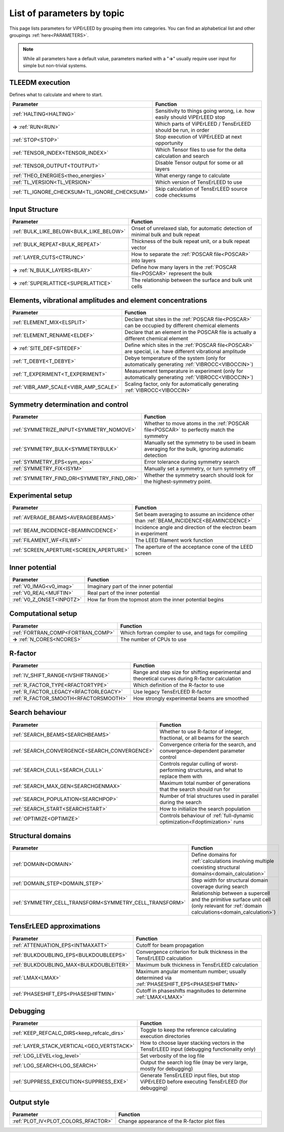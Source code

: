 .. _paramtopics:

===========================
List of parameters by topic
===========================

This page lists parameters for ViPErLEED by grouping them into 
categories. You can find an alphabetical list and other 
groupings :ref:`here<PARAMETERS>`.

.. note::
   While all parameters have a default value, parameters marked with a 
   "**→**" usually require user input for simple but non-trivial 
   systems.

TLEEDM execution
================

Defines what to calculate and where to start.

.. table::
  :width: 100%
  :widths: 25 75

  +-----------------------------------------------+--------------------------------------------------------------------------+
  | Parameter                                     | Function                                                                 |
  +===============================================+==========================================================================+
  | :ref:`HALTING<HALTING>`                       | Sensitivity to things going wrong, i.e. how easily should ViPErLEED stop |
  +-----------------------------------------------+--------------------------------------------------------------------------+
  | **→** :ref:`RUN<RUN>`                         | Which parts of ViPErLEED / TensErLEED should be run, in order            |
  +-----------------------------------------------+--------------------------------------------------------------------------+
  | :ref:`STOP<STOP>`                             | Stop execution of ViPErLEED at next opportunity                          |
  +-----------------------------------------------+--------------------------------------------------------------------------+
  | :ref:`TENSOR_INDEX<TENSOR_INDEX>`             | Which Tensor files to use for the delta calculation and search           |
  +-----------------------------------------------+--------------------------------------------------------------------------+
  | :ref:`TENSOR_OUTPUT<TOUTPUT>`                 | Disable Tensor output for some or all layers                             |
  +-----------------------------------------------+--------------------------------------------------------------------------+
  | :ref:`THEO_ENERGIES<theo_energies>`           | What energy range to calculate                                           |
  +-----------------------------------------------+--------------------------------------------------------------------------+
  | :ref:`TL_VERSION<TL_VERSION>`                 | Which version of TensErLEED to use                                       |
  +-----------------------------------------------+--------------------------------------------------------------------------+
  | :ref:`TL_IGNORE_CHECKSUM<TL_IGNORE_CHECKSUM>` | Skip calculation of TensErLEED source code checksums                     |
  +-----------------------------------------------+--------------------------------------------------------------------------+

.. _input_structure_settings:

Input Structure
===============

.. table::
  :width: 100%
  :widths: 25 75

  +------------------------------------------+----------------------------------------------------------------------------------+
  | Parameter                                | Function                                                                         |
  +==========================================+==================================================================================+
  | :ref:`BULK_LIKE_BELOW<BULK_LIKE_BELOW>`  | Onset of unrelaxed slab, for automatic detection of minimal bulk and bulk repeat |
  +------------------------------------------+----------------------------------------------------------------------------------+
  | :ref:`BULK_REPEAT<BULK_REPEAT>`          | Thickness of the bulk repeat unit, or a bulk repeat vector                       |
  +------------------------------------------+----------------------------------------------------------------------------------+
  | :ref:`LAYER_CUTS<CTRUNC>`                | How to separate the :ref:`POSCAR file<POSCAR>` into layers                       |
  +------------------------------------------+----------------------------------------------------------------------------------+
  | **→** :ref:`N_BULK_LAYERS<BLAY>`         | Define how many layers in the :ref:`POSCAR file<POSCAR>` represent the bulk      |
  +------------------------------------------+----------------------------------------------------------------------------------+
  | **→** :ref:`SUPERLATTICE<SUPERLATTICE>`  | The relationship between the surface and bulk unit cells                         |
  +------------------------------------------+----------------------------------------------------------------------------------+

Elements, vibrational amplitudes and element concentrations
===========================================================

.. table::
  :width: 100%
  :widths: 25 75

  +--------------------------------------------------------------+------------------------------------------------------------------------------------------------------------------------------------------+
  | Parameter                                                    | Function                                                                                                                                 |
  +==============================================================+==========================================================================================================================================+
  | :ref:`ELEMENT_MIX<ELSPLIT>`                                  | Declare that sites in the :ref:`POSCAR file<POSCAR>` can be occupied by different chemical elements                                      |
  +--------------------------------------------------------------+------------------------------------------------------------------------------------------------------------------------------------------+
  | :ref:`ELEMENT_RENAME<ELDEF>`                                 | Declare that an element in the POSCAR file is actually a different chemical element                                                      |
  +--------------------------------------------------------------+------------------------------------------------------------------------------------------------------------------------------------------+
  | **→** :ref:`SITE_DEF<SITEDEF>`                               | Define which sites in the :ref:`POSCAR file<POSCAR>` are special, i.e. have different vibrational amplitude                              |
  +--------------------------------------------------------------+------------------------------------------------------------------------------------------------------------------------------------------+
  | :ref:`T_DEBYE<T_DEBYE>`                                      | Debye temperature of the system (only for automatically generating :ref:`VIBROCC<VIBOCCIN>`)                                             |
  +--------------------------------------------------------------+------------------------------------------------------------------------------------------------------------------------------------------+
  | :ref:`T_EXPERIMENT<T_EXPERIMENT>`                            | Measurement temperature in experiment (only for automatically generating :ref:`VIBROCC<VIBOCCIN>`)                                       |
  +--------------------------------------------------------------+------------------------------------------------------------------------------------------------------------------------------------------+
  | :ref:`VIBR_AMP_SCALE<VIBR_AMP_SCALE>`                        | Scaling factor, only for automatically generating :ref:`VIBROCC<VIBOCCIN>`                                                               |
  +--------------------------------------------------------------+------------------------------------------------------------------------------------------------------------------------------------------+

.. _symmetry_settings:

Symmetry determination and control
==================================

.. table::
  :width: 100%
  :widths: 25 75

  +--------------------------------------------------------------+------------------------------------------------------------------------------------------------------------------------------------------+
  | Parameter                                                    | Function                                                                                                                                 |
  +==============================================================+==========================================================================================================================================+
  | :ref:`SYMMETRIZE_INPUT<SYMMETRY_NOMOVE>`                     | Whether to move atoms in the :ref:`POSCAR file<POSCAR>` to perfectly match the symmetry                                                  |
  +--------------------------------------------------------------+------------------------------------------------------------------------------------------------------------------------------------------+
  | :ref:`SYMMETRY_BULK<SYMMETRYBULK>`                           | Manually set the symmetry to be used in beam averaging for the bulk, ignoring automatic detection                                        |
  +--------------------------------------------------------------+------------------------------------------------------------------------------------------------------------------------------------------+
  | :ref:`SYMMETRY_EPS<sym_eps>`                                 | Error tolerance during symmetry search                                                                                                   |
  +--------------------------------------------------------------+------------------------------------------------------------------------------------------------------------------------------------------+
  | :ref:`SYMMETRY_FIX<ISYM>`                                    | Manually set a symmetry, or turn symmetry off                                                                                            |
  +--------------------------------------------------------------+------------------------------------------------------------------------------------------------------------------------------------------+
  | :ref:`SYMMETRY_FIND_ORI<SYMMETRY_FIND_ORI>`                  | Whether the symmetry search should look for the highest-symmetry point.                                                                  |
  +--------------------------------------------------------------+------------------------------------------------------------------------------------------------------------------------------------------+

Experimental setup
==================

.. table::
  :width: 100%
  :widths: 25 75

  +--------------------------------------------------------------+------------------------------------------------------------------------------------------------------------------------------------------+
  | Parameter                                                    | Function                                                                                                                                 |
  +==============================================================+==========================================================================================================================================+
  | :ref:`AVERAGE_BEAMS<AVERAGEBEAMS>`                           | Set beam averaging to assume an incidence other than :ref:`BEAM_INCIDENCE<BEAMINCIDENCE>`                                                |
  +--------------------------------------------------------------+------------------------------------------------------------------------------------------------------------------------------------------+
  | :ref:`BEAM_INCIDENCE<BEAMINCIDENCE>`                         | Incidence angle and direction of the electron beam in experiment                                                                         |
  +--------------------------------------------------------------+------------------------------------------------------------------------------------------------------------------------------------------+
  | :ref:`FILAMENT_WF<FILWF>`                                    | The LEED filament work function                                                                                                          |
  +--------------------------------------------------------------+------------------------------------------------------------------------------------------------------------------------------------------+
  | :ref:`SCREEN_APERTURE<SCREEN_APERTURE>`                      | The aperture of the acceptance cone of the LEED screen                                                                                   |
  +--------------------------------------------------------------+------------------------------------------------------------------------------------------------------------------------------------------+

Inner potential
===============

.. table::
  :width: 100%
  :widths: 25 75

  +--------------------------------------------------------------+------------------------------------------------------------------------------------------------------------------------------------------+
  | Parameter                                                    | Function                                                                                                                                 |
  +==============================================================+==========================================================================================================================================+
  | :ref:`V0_IMAG<v0_imag>`                                      | Imaginary part of the inner potential                                                                                                    |
  +--------------------------------------------------------------+------------------------------------------------------------------------------------------------------------------------------------------+
  | :ref:`V0_REAL<MUFTIN>`                                       | Real part of the inner potential                                                                                                         |
  +--------------------------------------------------------------+------------------------------------------------------------------------------------------------------------------------------------------+
  | :ref:`V0_Z_ONSET<INPOTZ>`                                    | How far from the topmost atom the inner potential begins                                                                                 |
  +--------------------------------------------------------------+------------------------------------------------------------------------------------------------------------------------------------------+

Computational setup
===================

.. table::
  :width: 100%
  :widths: 25 75

  +--------------------------------------------------------------+------------------------------------------------------------------------------------------------------------------------------------------+
  | Parameter                                                    | Function                                                                                                                                 |
  +==============================================================+==========================================================================================================================================+
  | :ref:`FORTRAN_COMP<FORTRAN_COMP>`                            | Which fortran compiler to use, and tags for compiling                                                                                    |
  +--------------------------------------------------------------+------------------------------------------------------------------------------------------------------------------------------------------+
  | **→** :ref:`N_CORES<NCORES>`                                 | The number of CPUs to use                                                                                                                |
  +--------------------------------------------------------------+------------------------------------------------------------------------------------------------------------------------------------------+

R-factor
========

.. table::
  :width: 100%
  :widths: 25 75

  +--------------------------------------------------------------+------------------------------------------------------------------------------------------------------------------------------------------+
  | Parameter                                                    | Function                                                                                                                                 |
  +==============================================================+==========================================================================================================================================+
  | :ref:`IV_SHIFT_RANGE<IVSHIFTRANGE>`                          | Range and step size for shifting experimental and theoretical curves during R-factor calculation                                         |
  +--------------------------------------------------------------+------------------------------------------------------------------------------------------------------------------------------------------+
  | :ref:`R_FACTOR_TYPE<RFACTORTYPE>`                            | Which definition of the R-factor to use                                                                                                  |
  +--------------------------------------------------------------+------------------------------------------------------------------------------------------------------------------------------------------+
  | :ref:`R_FACTOR_LEGACY<RFACTORLEGACY>`                        | Use legacy TensErLEED R-factor                                                                                                           |
  +--------------------------------------------------------------+------------------------------------------------------------------------------------------------------------------------------------------+
  | :ref:`R_FACTOR_SMOOTH<RFACTORSMOOTH>`                        | How strongly experimental beams are smoothed                                                                                             |
  +--------------------------------------------------------------+------------------------------------------------------------------------------------------------------------------------------------------+

.. _search_settings:

Search behaviour
================

.. table::
  :width: 100%
  :widths: 25 75

  +--------------------------------------------------------------+------------------------------------------------------------------------------------------------------------------------------------------+
  | Parameter                                                    | Function                                                                                                                                 |
  +==============================================================+==========================================================================================================================================+
  | :ref:`SEARCH_BEAMS<SEARCHBEAMS>`                             | Whether to use R-factor of integer, fractional, or all beams for the search                                                              |
  +--------------------------------------------------------------+------------------------------------------------------------------------------------------------------------------------------------------+
  | :ref:`SEARCH_CONVERGENCE<SEARCH_CONVERGENCE>`                | Convergence criteria for the search, and convergence-dependent parameter control                                                         |
  +--------------------------------------------------------------+------------------------------------------------------------------------------------------------------------------------------------------+
  | :ref:`SEARCH_CULL<SEARCH_CULL>`                              | Controls regular culling of worst-performing structures, and what to replace them with                                                   |
  +--------------------------------------------------------------+------------------------------------------------------------------------------------------------------------------------------------------+
  | :ref:`SEARCH_MAX_GEN<SEARCHGENMAX>`                          | Maximum total number of generations that the search should run for                                                                       |
  +--------------------------------------------------------------+------------------------------------------------------------------------------------------------------------------------------------------+
  | :ref:`SEARCH_POPULATION<SEARCHPOP>`                          | Number of trial structures used in parallel during the search                                                                            |
  +--------------------------------------------------------------+------------------------------------------------------------------------------------------------------------------------------------------+
  | :ref:`SEARCH_START<SEARCHSTART>`                             | How to initialize the search population                                                                                                  |
  +--------------------------------------------------------------+------------------------------------------------------------------------------------------------------------------------------------------+
  | :ref:`OPTIMIZE<OPTIMIZE>`                                    | Controls behaviour of :ref:`full-dynamic optimization<Fdoptimization>` runs                                                              |
  +--------------------------------------------------------------+------------------------------------------------------------------------------------------------------------------------------------------+

Structural domains
==================

.. table::
  :width: 100%
  :widths: 25 75

  +--------------------------------------------------------------+------------------------------------------------------------------------------------------------------------------------------------------+
  | Parameter                                                    | Function                                                                                                                                 |
  +==============================================================+==========================================================================================================================================+
  | :ref:`DOMAIN<DOMAIN>`                                        | Define domains for :ref:`calculations involving multiple coexisting structural domains<domain_calculation>`                              |
  +--------------------------------------------------------------+------------------------------------------------------------------------------------------------------------------------------------------+
  | :ref:`DOMAIN_STEP<DOMAIN_STEP>`                              | Step width for structural domain coverage during search                                                                                  |
  +--------------------------------------------------------------+------------------------------------------------------------------------------------------------------------------------------------------+
  | :ref:`SYMMETRY_CELL_TRANSFORM<SYMMETRY_CELL_TRANSFORM>`      | Relationship between a supercell and the primitive surface unit cell (only relevant for :ref:`domain calculations<domain_calculation>`)  |
  +--------------------------------------------------------------+------------------------------------------------------------------------------------------------------------------------------------------+

TensErLEED approximations
=========================

.. table::
  :width: 100%
  :widths: 25 75

  +--------------------------------------------------------------+------------------------------------------------------------------------------------------------------------------------------------------+
  | Parameter                                                    | Function                                                                                                                                 |
  +==============================================================+==========================================================================================================================================+
  | :ref:`ATTENUATION_EPS<INTMAXATT>`                            | Cutoff for beam propagation                                                                                                              |
  +--------------------------------------------------------------+------------------------------------------------------------------------------------------------------------------------------------------+
  | :ref:`BULKDOUBLING_EPS<BULKDOUBLEEPS>`                       | Convergence criterion for bulk thickness in the TensErLEED calculation                                                                   |
  +--------------------------------------------------------------+------------------------------------------------------------------------------------------------------------------------------------------+
  | :ref:`BULKDOUBLING_MAX<BULKDOUBLEITER>`                      | Maximum bulk thickness in TensErLEED calculation                                                                                         |
  +--------------------------------------------------------------+------------------------------------------------------------------------------------------------------------------------------------------+
  | :ref:`LMAX<LMAX>`                                            | Maximum angular momentum number; usually determined via :ref:`PHASESHIFT_EPS<PHASESHIFTMIN>`                                             |
  +--------------------------------------------------------------+------------------------------------------------------------------------------------------------------------------------------------------+
  | :ref:`PHASESHIFT_EPS<PHASESHIFTMIN>`                         | Cutoff in phaseshifts magnitudes to determine :ref:`LMAX<LMAX>`                                                                          |
  +--------------------------------------------------------------+------------------------------------------------------------------------------------------------------------------------------------------+

Debugging
=========

.. table::
  :width: 100%
  :widths: 25 75

  +--------------------------------------------------------------+------------------------------------------------------------------------------------------------------------------------------------------+
  | Parameter                                                    | Function                                                                                                                                 |
  +==============================================================+==========================================================================================================================================+
  | :ref:`KEEP_REFCALC_DIRS<keep_refcalc_dirs>`                  | Toggle to keep the reference calculating execution directories                                                                           |
  +--------------------------------------------------------------+------------------------------------------------------------------------------------------------------------------------------------------+
  | :ref:`LAYER_STACK_VERTICAL<GEO_VERTSTACK>`                   | How to choose layer stacking vectors in the TensErLEED input (debugging functionality only)                                              |
  +--------------------------------------------------------------+------------------------------------------------------------------------------------------------------------------------------------------+
  | :ref:`LOG_LEVEL<log_level>`                                  | Set verbosity of the log file                                                                                                            |
  +--------------------------------------------------------------+------------------------------------------------------------------------------------------------------------------------------------------+
  | :ref:`LOG_SEARCH<LOG_SEARCH>`                                | Output the search log file (may be very large, mostly for debugging)                                                                     |
  +--------------------------------------------------------------+------------------------------------------------------------------------------------------------------------------------------------------+
  | :ref:`SUPPRESS_EXECUTION<SUPPRESS_EXE>`                      | Generate TensErLEED input files, but stop ViPErLEED before executing TensErLEED (for debugging)                                          |
  +--------------------------------------------------------------+------------------------------------------------------------------------------------------------------------------------------------------+

Output style
============

.. table::
  :width: 100%
  :widths: 25 75

  +--------------------------------------------------------------+------------------------------------------------------------------------------------------------------------------------------------------+
  | Parameter                                                    | Function                                                                                                                                 |
  +==============================================================+==========================================================================================================================================+
  | :ref:`PLOT_IV<PLOT_COLORS_RFACTOR>`                          | Change appearance of the R-factor plot files                                                                                             |
  +--------------------------------------------------------------+------------------------------------------------------------------------------------------------------------------------------------------+
